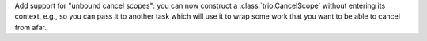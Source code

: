 Add support for "unbound cancel scopes": you can now construct a
:class:`trio.CancelScope` without entering its context, e.g., so you
can pass it to another task which will use it to wrap some work that
you want to be able to cancel from afar.
